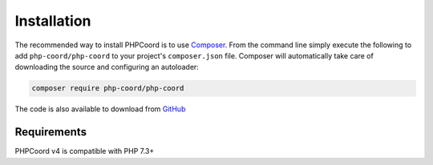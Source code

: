 Installation
============

The recommended way to install PHPCoord is to use `Composer`_. From the command line simply execute the following to add
``php-coord/php-coord`` to your project's ``composer.json`` file. Composer will automatically take care of downloading the source
and configuring an autoloader:

.. code::

    composer require php-coord/php-coord

The code is also available to download from `GitHub`_

Requirements
------------
PHPCoord v4 is compatible with PHP 7.3+

.. _Composer: https://getcomposer.org
.. _GitHub: https://github.com/dvdoug/PHPCoord/releases
